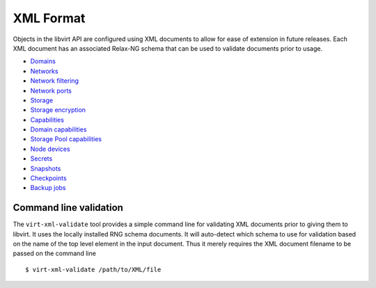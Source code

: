 ==========
XML Format
==========

Objects in the libvirt API are configured using XML documents to allow for ease
of extension in future releases. Each XML document has an associated Relax-NG
schema that can be used to validate documents prior to usage.

-  `Domains <formatdomain.html>`__
-  `Networks <formatnetwork.html>`__
-  `Network filtering <formatnwfilter.html>`__
-  `Network ports <formatnetworkport.html>`__
-  `Storage <formatstorage.html>`__
-  `Storage encryption <formatstorageencryption.html>`__
-  `Capabilities <formatcaps.html>`__
-  `Domain capabilities <formatdomaincaps.html>`__
-  `Storage Pool capabilities <formatstoragecaps.html>`__
-  `Node devices <formatnode.html>`__
-  `Secrets <formatsecret.html>`__
-  `Snapshots <formatsnapshot.html>`__
-  `Checkpoints <formatcheckpoint.html>`__
-  `Backup jobs <formatbackup.html>`__

Command line validation
-----------------------

The ``virt-xml-validate`` tool provides a simple command line for validating XML
documents prior to giving them to libvirt. It uses the locally installed RNG
schema documents. It will auto-detect which schema to use for validation based
on the name of the top level element in the input document. Thus it merely
requires the XML document filename to be passed on the command line

::

   $ virt-xml-validate /path/to/XML/file

